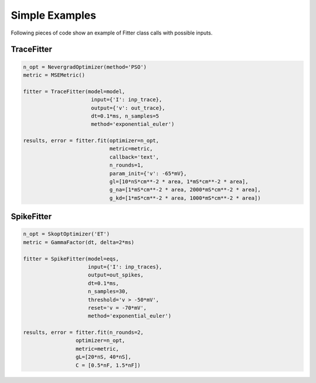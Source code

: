 Simple Examples
===============

Following pieces of code show an example of Fitter class calls with possible inputs.


TraceFitter
------------

.. code:: python

  n_opt = NevergradOptimizer(method='PSO')
  metric = MSEMetric()

  fitter = TraceFitter(model=model,
                        input={'I': inp_trace},
                        output={'v': out_trace},
                        dt=0.1*ms, n_samples=5
                        method='exponential_euler')

  results, error = fitter.fit(optimizer=n_opt,
                              metric=metric,
                              callback='text',
                              n_rounds=1,
                              param_init={'v': -65*mV},
                              gl=[10*nS*cm**-2 * area, 1*mS*cm**-2 * area],
                              g_na=[1*mS*cm**-2 * area, 2000*mS*cm**-2 * area],
                              g_kd=[1*mS*cm**-2 * area, 1000*mS*cm**-2 * area])



SpikeFitter
-----------

.. code:: python

  n_opt = SkoptOptimizer('ET')
  metric = GammaFactor(dt, delta=2*ms)

  fitter = SpikeFitter(model=eqs,
                       input={'I': inp_traces},
                       output=out_spikes,
                       dt=0.1*ms,
                       n_samples=30,
                       threshold='v > -50*mV',
                       reset='v = -70*mV',
                       method='exponential_euler')

  results, error = fitter.fit(n_rounds=2,
                   optimizer=n_opt,
                   metric=metric,
                   gL=[20*nS, 40*nS],
                   C = [0.5*nF, 1.5*nF])
